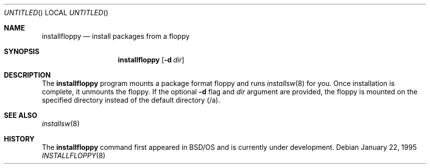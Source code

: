 .\" Copyright (c) 1995 Berkeley Software Design, Inc.
.\" All rights reserved.
.\" The Berkeley Software Design Inc. software License Agreement specifies
.\" the terms and conditions for redistribution.
.\"
.\"	BSDI installfloppy.8,v 1.1 1996/09/21 17:39:40 prb Exp
.\"
.Dd January 22, 1995
.Os
.Dt INSTALLFLOPPY 8
.Sh NAME
.Nm installfloppy
.Nd "install packages from a floppy"
.Sh SYNOPSIS
.Nm installfloppy
.Op Fl d Ar dir
.Sh DESCRIPTION
The
.Nm installfloppy
program mounts a package format floppy and runs 
.Xr installsw 8
for you.   Once 
installation is complete, it unmounts the floppy.
If the optional 
.Fl d 
flag and 
.Ar dir
argument are provided, the floppy is mounted on the specified 
directory instead of the default directory (/a).
.Sh SEE ALSO
.Xr installsw 8
.Sh HISTORY
The 
.Nm installfloppy
command first appeared in BSD/OS and is currently under development.
